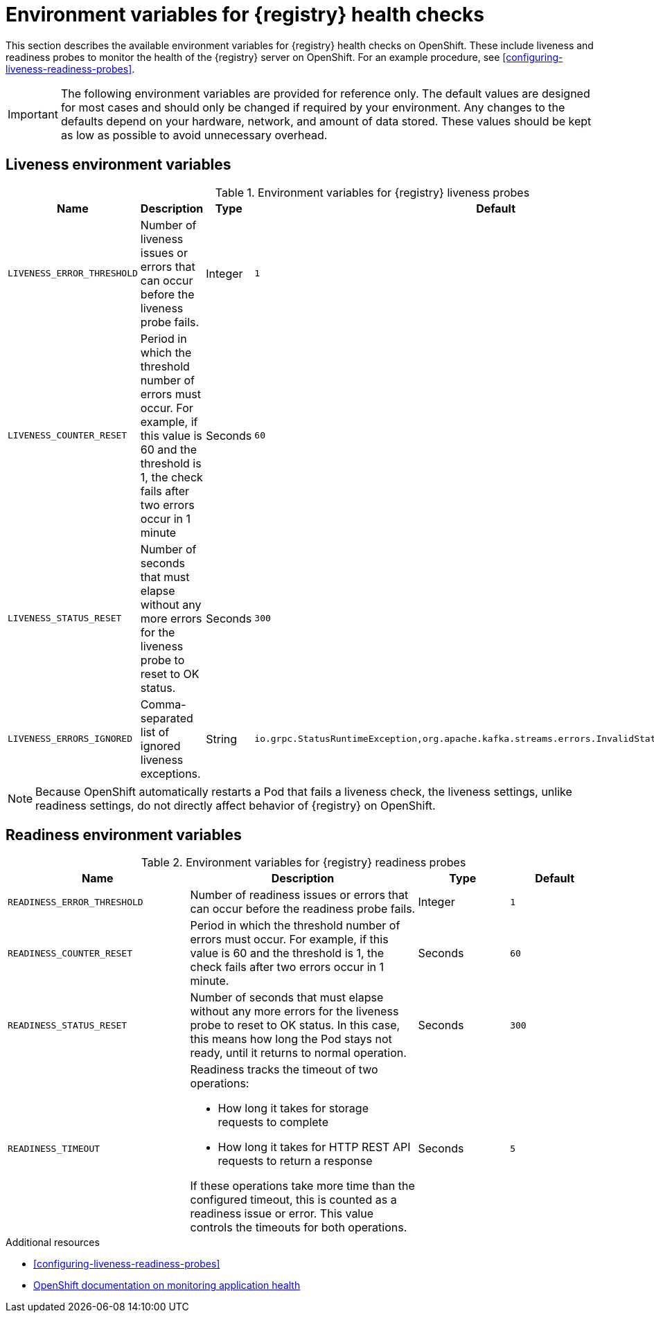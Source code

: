 // Metadata created by nebel
// ParentAssemblies: assemblies/getting-started/as_registry-reference.adoc

[id="registry-liveness-env-vars"]
= Environment variables for {registry} health checks

This section describes the available environment variables for {registry} health checks on OpenShift. These include liveness and readiness probes to monitor the health of the {registry} server on OpenShift. For an example procedure, see xref:configuring-liveness-readiness-probes[].

IMPORTANT: The following environment variables are provided for reference only. The default values are designed for most cases and should only be changed if required by your environment. Any changes to the defaults depend on your hardware, network, and amount of data stored. These values should be kept as low as possible to avoid unnecessary overhead.

[discrete]
== Liveness environment variables 

.Environment variables for {registry} liveness probes
//[%header,cols="5,5,2,5"] 
[.table-expandable,width="100%",cols="5,5,2,5",options="header"]
|===
|Name
|Description
|Type
|Default
|`LIVENESS_ERROR_THRESHOLD`
|Number of liveness issues or errors that can occur before the liveness probe fails.
|Integer
|`1`
|`LIVENESS_COUNTER_RESET`
|Period in which the threshold number of errors must occur. For example, if this value is 60 and the threshold is 1, the check fails after two errors occur in 1 minute
|Seconds
|`60`
|`LIVENESS_STATUS_RESET`
|Number of seconds that must elapse without any more errors for the liveness probe to reset to OK status. 
|Seconds
|`300`
|`LIVENESS_ERRORS_IGNORED`
|Comma-separated list of ignored liveness exceptions.
|String
|`io.grpc.StatusRuntimeException,org.apache.kafka.streams.errors.InvalidStateStoreException`
|===

NOTE: Because OpenShift automatically restarts a Pod that fails a liveness check, the liveness settings, unlike readiness settings, do not directly affect behavior of {registry} on OpenShift.

[discrete]
== Readiness environment variables

.Environment variables for {registry} readiness probes
//[%header,cols="4,5,2,2"] 
[.table-expandable,width="100%",cols="4,5,2,2",options="header"]
|===
|Name
|Description
|Type
|Default
|`READINESS_ERROR_THRESHOLD`
|Number of readiness issues or errors that can occur before the readiness probe fails.
|Integer
|`1`
|`READINESS_COUNTER_RESET`
|Period in which the threshold number of errors must occur. For example, if this value is 60 and the threshold is 1, the check fails after two errors occur in 1 minute.
|Seconds
|`60`
|`READINESS_STATUS_RESET`
|Number of seconds that must elapse without any more errors for the liveness probe to reset to OK status. In this case, this means how long the Pod stays not ready, until it returns to normal operation.
|Seconds
|`300`
|`READINESS_TIMEOUT`
a|Readiness tracks the timeout of two operations: 

* How long it takes for storage requests to complete
* How long it takes for HTTP REST API requests to return a response

If these operations take more time than the configured timeout, this is counted as a readiness issue or error. This value controls the timeouts for both operations.
|Seconds
|`5`
|===


.Additional resources
* xref:configuring-liveness-readiness-probes[]
* link:https://docs.openshift.com/container-platform/{registry-ocp-version}/applications/application-health.html[OpenShift documentation on monitoring application health]
//* TBD
